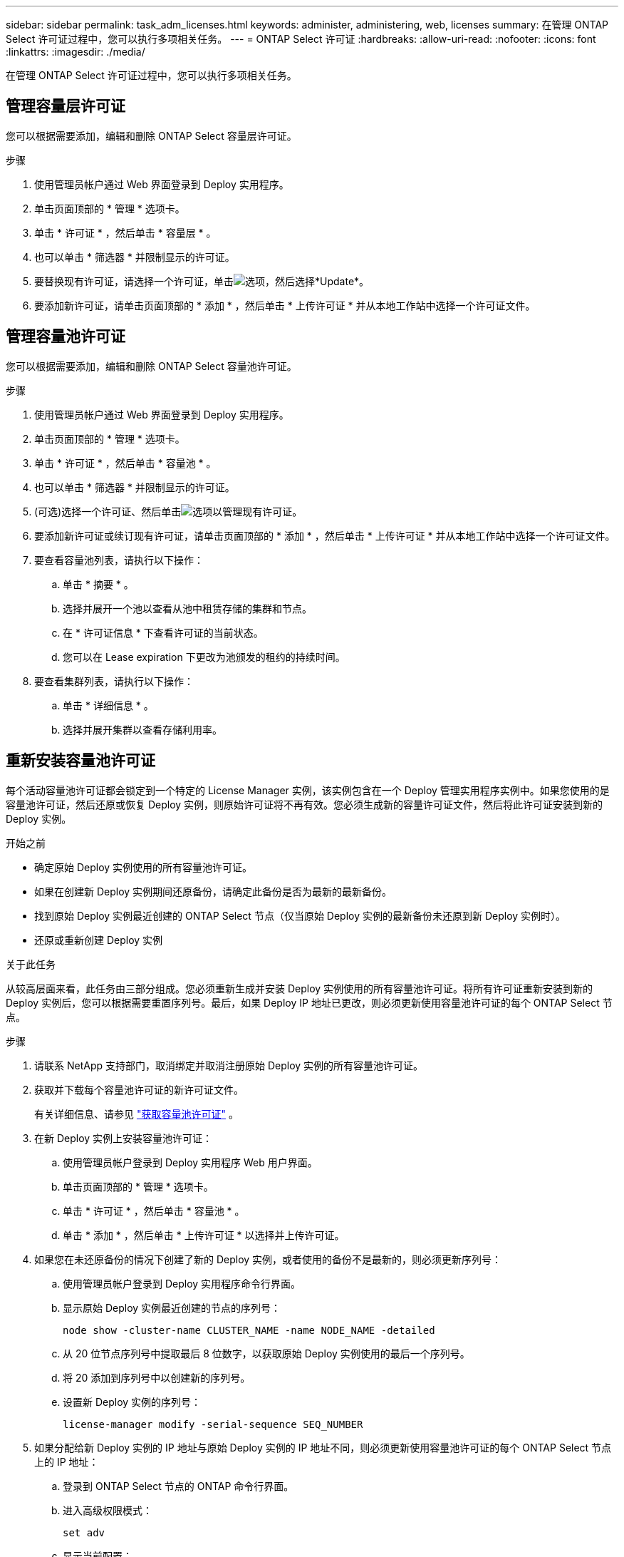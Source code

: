 ---
sidebar: sidebar 
permalink: task_adm_licenses.html 
keywords: administer, administering, web, licenses 
summary: 在管理 ONTAP Select 许可证过程中，您可以执行多项相关任务。 
---
= ONTAP Select 许可证
:hardbreaks:
:allow-uri-read: 
:nofooter: 
:icons: font
:linkattrs: 
:imagesdir: ./media/


[role="lead"]
在管理 ONTAP Select 许可证过程中，您可以执行多项相关任务。



== 管理容量层许可证

您可以根据需要添加，编辑和删除 ONTAP Select 容量层许可证。

.步骤
. 使用管理员帐户通过 Web 界面登录到 Deploy 实用程序。
. 单击页面顶部的 * 管理 * 选项卡。
. 单击 * 许可证 * ，然后单击 * 容量层 * 。
. 也可以单击 * 筛选器 * 并限制显示的许可证。
. 要替换现有许可证，请选择一个许可证，单击image:icon_kebab.gif["选项"]，然后选择*Update*。
. 要添加新许可证，请单击页面顶部的 * 添加 * ，然后单击 * 上传许可证 * 并从本地工作站中选择一个许可证文件。




== 管理容量池许可证

您可以根据需要添加，编辑和删除 ONTAP Select 容量池许可证。

.步骤
. 使用管理员帐户通过 Web 界面登录到 Deploy 实用程序。
. 单击页面顶部的 * 管理 * 选项卡。
. 单击 * 许可证 * ，然后单击 * 容量池 * 。
. 也可以单击 * 筛选器 * 并限制显示的许可证。
. (可选)选择一个许可证、然后单击image:icon_kebab.gif["选项"]以管理现有许可证。
. 要添加新许可证或续订现有许可证，请单击页面顶部的 * 添加 * ，然后单击 * 上传许可证 * 并从本地工作站中选择一个许可证文件。
. 要查看容量池列表，请执行以下操作：
+
.. 单击 * 摘要 * 。
.. 选择并展开一个池以查看从池中租赁存储的集群和节点。
.. 在 * 许可证信息 * 下查看许可证的当前状态。
.. 您可以在 Lease expiration 下更改为池颁发的租约的持续时间。


. 要查看集群列表，请执行以下操作：
+
.. 单击 * 详细信息 * 。
.. 选择并展开集群以查看存储利用率。






== 重新安装容量池许可证

每个活动容量池许可证都会锁定到一个特定的 License Manager 实例，该实例包含在一个 Deploy 管理实用程序实例中。如果您使用的是容量池许可证，然后还原或恢复 Deploy 实例，则原始许可证将不再有效。您必须生成新的容量许可证文件，然后将此许可证安装到新的 Deploy 实例。

.开始之前
* 确定原始 Deploy 实例使用的所有容量池许可证。
* 如果在创建新 Deploy 实例期间还原备份，请确定此备份是否为最新的最新备份。
* 找到原始 Deploy 实例最近创建的 ONTAP Select 节点（仅当原始 Deploy 实例的最新备份未还原到新 Deploy 实例时）。
* 还原或重新创建 Deploy 实例


.关于此任务
从较高层面来看，此任务由三部分组成。您必须重新生成并安装 Deploy 实例使用的所有容量池许可证。将所有许可证重新安装到新的 Deploy 实例后，您可以根据需要重置序列号。最后，如果 Deploy IP 地址已更改，则必须更新使用容量池许可证的每个 ONTAP Select 节点。

.步骤
. 请联系 NetApp 支持部门，取消绑定并取消注册原始 Deploy 实例的所有容量池许可证。
. 获取并下载每个容量池许可证的新许可证文件。
+
有关详细信息、请参见 link:task_lic_acquire_cp.html["获取容量池许可证"] 。

. 在新 Deploy 实例上安装容量池许可证：
+
.. 使用管理员帐户登录到 Deploy 实用程序 Web 用户界面。
.. 单击页面顶部的 * 管理 * 选项卡。
.. 单击 * 许可证 * ，然后单击 * 容量池 * 。
.. 单击 * 添加 * ，然后单击 * 上传许可证 * 以选择并上传许可证。


. 如果您在未还原备份的情况下创建了新的 Deploy 实例，或者使用的备份不是最新的，则必须更新序列号：
+
.. 使用管理员帐户登录到 Deploy 实用程序命令行界面。
.. 显示原始 Deploy 实例最近创建的节点的序列号：
+
`node show -cluster-name CLUSTER_NAME -name NODE_NAME -detailed`

.. 从 20 位节点序列号中提取最后 8 位数字，以获取原始 Deploy 实例使用的最后一个序列号。
.. 将 20 添加到序列号中以创建新的序列号。
.. 设置新 Deploy 实例的序列号：
+
`license-manager modify -serial-sequence SEQ_NUMBER`



. 如果分配给新 Deploy 实例的 IP 地址与原始 Deploy 实例的 IP 地址不同，则必须更新使用容量池许可证的每个 ONTAP Select 节点上的 IP 地址：
+
.. 登录到 ONTAP Select 节点的 ONTAP 命令行界面。
.. 进入高级权限模式：
+
`set adv`

.. 显示当前配置：
+
`system license license-manager show`

.. 设置节点使用的 License Manager （ Deploy ） IP 地址：
+
`system license license-manager modify -host NEW_IP_ADDRESS`







== 将评估版许可证转换为生产许可证

您可以通过 Deploy 管理实用程序升级 ONTAP Select 评估集群以使用生产容量层许可证。

.开始之前
* 每个节点都必须分配足够的存储，以满足生产许可证的最低要求。
* 评估集群中的每个节点都必须具有容量层许可证。


.关于此任务
修改单节点集群的集群许可证会造成中断。但是，对于多节点集群，情况并非如此，因为转换过程一次重新启动一个节点以应用许可证。

.步骤
. 使用管理员帐户登录到 Deploy 实用程序 Web 用户界面。
. 单击页面顶部的 * 集群 * 选项卡 A ，然后选择所需的集群。
. 在集群详细信息页面顶部，单击 * 单击此处 * 以修改集群许可证。
+
您也可以单击 * 集群详细信息 * 部分中评估版许可证旁边的 * 修改 * 。

. 为每个节点选择一个可用的生产许可证，或者根据需要上传其他许可证。
. 提供 ONTAP 凭据并单击 * 修改 * 。
+
集群的许可证升级可能需要几分钟时间。请先完成此过程，然后再退出此页面或进行任何其他更改。



.完成后
最初为评估部署分配给每个节点的 20 位节点序列号将替换为用于升级的生产许可证中的 9 位序列号。



== 管理已过期的容量池许可证

通常、许可证到期后不会发生任何情况。但是、您不能安装其他许可证、因为这些节点与已过期的许可证相关联。在续订许可证之前、您应_不_执行任何会使聚合脱机的操作、例如重新启动或故障转移操作。建议的操作是加快许可证续订速度。

有关ONTAP Select和许可证续订的详细信息，请参见中的“许可证、安装、升级和还原link:https://docs.netapp.com/us-en/ontap-select/reference_faq.html#licenses-installation-upgrades-and-reverts["常见问题解答"]”一节。



== 管理附加许可证

对于ONTAP Select产品、附加许可证直接在ONTAP中应用、不通过ONTAP Select Deploy进行管理。有关详细信息、请参见 link:https://docs.netapp.com/us-en/ontap/system-admin/manage-licenses-concept.html["管理许可证概述（仅限集群管理员）"^] 和 link:https://docs.netapp.com/us-en/ontap/task_admin_enable_new_features.html["通过添加许可证密钥启用新功能"^] 。
